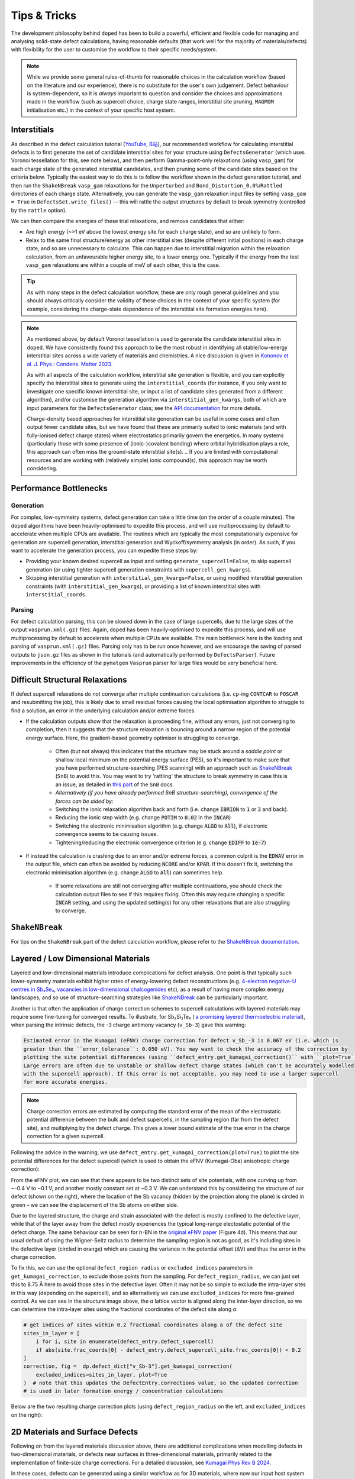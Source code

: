 Tips & Tricks
============================

The development philosophy behind ``doped`` has been to build a powerful, efficient and flexible code
for managing and analysing solid-state defect calculations, having reasonable defaults (that work well for
the majority of materials/defects) with flexibility for the user to customise the workflow to
their specific needs/system.

.. note::
    While we provide some general rules-of-thumb for reasonable choices in the calculation workflow
    (based on the literature and our experience), there is no substitute for the user's own judgement.
    Defect behaviour is system-dependent, so it is `always` important to question and
    consider the choices and approximations made in the workflow (such as supercell choice, charge state
    ranges, interstitial site pruning, ``MAGMOM`` initialisation etc.) in the context of your specific
    host system.

Interstitials
-------------------
As described in the defect calculation tutorial (`YouTube <https://youtu.be/FWz7nm9qoNg>`__,
`B站 <https://www.bilibili.com/list/6073855/?sid=4603908&oid=113988666990435&bvid=BV1V5KVeYEMn>`__),
our recommended workflow for calculating interstitial defects is to first generate the set of candidate
interstitial sites for your structure using ``DefectsGenerator`` (which uses Voronoi tessellation
for this, see note below), and then perform Gamma-point-only relaxations (using ``vasp_gam``) for each
charge state of the generated interstitial candidates, and then pruning some of the candidate sites based
on the criteria below. Typically the easiest way to do this is to follow the workflow shown in the defect
generation tutorial, and then run the ``ShakeNBreak`` ``vasp_gam`` relaxations for the ``Unperturbed`` and
``Bond_Distortion_0.0%``/``Rattled`` directories of each charge state. Alternatively, you can generate the
``vasp_gam`` relaxation input files by setting ``vasp_gam = True`` in ``DefectsSet.write_files()`` -- this
will rattle the output structures by default to break symmetry (controlled by the ``rattle`` option).

We can then compare the energies of these trial relaxations, and remove candidates that either:

- Are high energy (~>1 eV above the lowest energy site for each charge state), and so are unlikely to form.

- Relax to the same final structure/energy as other interstitial sites (despite different initial
  positions) in each charge state, and so are unnecessary to calculate. This can happen due to interstitial
  migration within the relaxation calculation, from an unfavourable higher energy site, to a lower energy
  one. Typically if the energy from the test ``vasp_gam`` relaxations are within a couple of meV of each other,
  this is the case.

.. tip::

    As with many steps in the defect calculation workflow, these are only rough general guidelines and
    you should always critically consider the validity of these choices in the context of your specific
    system (for example, considering the charge-state dependence of the interstitial site formation
    energies here).

.. note::

    As mentioned above, by default Voronoi tessellation is used to generate the candidate interstitial
    sites in ``doped``. We have consistently found this approach to be the most robust in identifying all
    stable/low-energy interstitial sites across a wide variety of materials and chemistries. A nice
    discussion is given in
    `Kononov et al. J. Phys.: Condens. Matter 2023 <https://iopscience.iop.org/article/10.1088/1361-648X/acd3cf>`_.

    As with all aspects of the calculation workflow, interstitial site generation is
    flexible, and you can explicitly specify the interstitial sites to generate using the
    ``interstitial_coords`` (for instance, if you only want to investigate one specific known interstitial
    site, or input a list of candidate sites generated from a different algorithm), and/or customise the
    generation algorithm via ``interstitial_gen_kwargs``, both of which are input parameters for the
    ``DefectsGenerator`` class;
    see the `API documentation <https://doped.readthedocs.io/en/latest/doped.generation.html#doped.generation.DefectsGenerator>`_
    for more details.

    Charge-density based approaches for interstitial site generation can be useful in some cases and often
    output fewer candidate sites, but we have found that these are primarily suited to ionic materials (and
    with fully-ionised defect charge states) where electrostatics primarily govern the energetics. In
    many systems (particularly those with some presence of (ionic-)covalent bonding) where orbital
    hybridisation plays a role, this approach can often miss the ground-state interstitial site(s).
    ..  If you are limited with computational resources and are working with (relatively simple) ionic compound(s), this approach may be worth considering.


Performance Bottlenecks
-----------------------

Generation
^^^^^^^^^^
For complex, low-symmetry systems, defect generation can take a little time (on the order of a couple
minutes). The ``doped`` algorithms have been heavily-optimised to expedite this process, and will use
multiprocessing by default to accelerate when multiple CPUs are available. The routines which are typically
the most computationally expensive for generation are supercell generation, interstitial generation and
Wyckoff/symmetry analysis (in order). As such, if you want to accelerate the generation process, you can
expedite these steps by:

- Providing your known desired supercell as input and setting ``generate_supercell=False``, to skip
  supercell generation (or using tighter supercell generation constraints with ``supercell_gen_kwargs``).
- Skipping interstitial generation with ``interstitial_gen_kwargs=False``, or using modified interstitial
  generation constraints (with ``interstitial_gen_kwargs``), or providing a list of known interstitial
  sites with ``interstitial_coords``.

Parsing
^^^^^^^
For defect calculation parsing, this can be slowed down in the case of large supercells, due to the large
sizes of the output ``vasprun.xml(.gz)`` files. Again, ``doped`` has been heavily-optimised to expedite this
process, and will use multiprocessing by default to accelerate when multiple CPUs are available. The main
bottleneck here is the loading and parsing of ``vasprun.xml(.gz)`` files. Parsing only has to be run once
however, and we encourage the saving of parsed outputs to ``json.gz`` files as shown in the tutorials (and
automatically performed by ``DefectsParser``). Future improvements in the efficiency of the ``pymatgen``
``Vasprun`` parser for large files would be very beneficial here.


Difficult Structural Relaxations
--------------------------------

If defect supercell relaxations do not converge after multiple continuation calculations
(i.e. ``cp``-ing ``CONTCAR`` to ``POSCAR`` and resubmitting the job), this is likely due to small
residual forces causing the local optimisation algorithm to struggle to find a solution, an error in the
underlying calculation and/or extreme forces.

- If the calculation outputs show that the relaxation is proceeding fine, without any errors, just not
  converging to completion, then it suggests that the structure relaxation is bouncing around a narrow
  region of the potential energy surface. Here, the gradient-based geometry optimiser is
  struggling to converge.

    - Often (but not always) this indicates that the structure may be stuck around a `saddle point` or
      shallow local minimum on the potential energy surface (PES), so it's important to make sure
      that you have performed structure-searching (PES scanning) with an approach such as
      `ShakeNBreak <https://shakenbreak.readthedocs.io>`_ (``SnB``) to avoid this. You may want to try
      'rattling' the structure to break symmetry in case this is an issue, as detailed in
      `this part <https://shakenbreak.readthedocs.io/en/latest/Tips.html#bulk-phase-transformations>`_
      of the ``SnB`` docs.

    - `Alternatively (if you have already performed SnB structure-searching), convergence of the forces can be aided by:`
    - Switching the ionic relaxation algorithm back and forth (i.e. change :code:`IBRION` to :code:`1` or
      :code:`3` and back).
    - Reducing the ionic step width (e.g. change :code:`POTIM` to :code:`0.02` in the :code:`INCAR`)
    - Switching the electronic minimisation algorithm (e.g. change :code:`ALGO` to :code:`All`), if
      electronic convergence seems to be causing issues.
    - Tightening/reducing the electronic convergence criterion (e.g. change :code:`EDIFF` to :code:`1e-7`)

- If instead the calculation is crashing due to an error and/or extreme forces, a common culprit is the
  :code:`EDWAV` error in the output file, which can often be avoided by reducing :code:`NCORE` and/or
  :code:`KPAR`. If this doesn't fix it, switching the electronic minimisation algorithm (e.g. change
  :code:`ALGO` to :code:`All`) can sometimes help.

    - If some relaxations are still not converging after multiple continuations, you should check the
      calculation output files to see if this requires fixing. Often this may require changing a
      specific :code:`INCAR` setting, and using the updated setting(s) for any other relaxations that
      are also struggling to converge.

``ShakeNBreak``
-------------------

For tips on the ``ShakeNBreak`` part of the defect calculation workflow, please refer to the
`ShakeNBreak documentation <https://shakenbreak.readthedocs.io>`_.

Layered / Low Dimensional Materials
--------------------------------------
Layered and low-dimensional materials introduce complications for defect analysis. One point is that
typically such lower-symmetry materials exhibit higher rates of energy-lowering defect reconstructions
(e.g. `4-electron negative-U centres in Sb₂Se₃ <https://doi.org/10.1103/PhysRevB.108.134102>`_,
`vacancies in low-dimensional chalcogenides <https://arxiv.org/abs/2401.12127>`_ etc), as a result of
having more complex energy landscapes, and so use of structure-searching strategies like
`ShakeNBreak <https://shakenbreak.readthedocs.io>`__ can be particularly important.

Another is that often the application of charge correction schemes to supercell calculations with layered
materials may require some fine-tuning for converged results. To illustrate, for Sb₂Si₂Te₆ (
`a promising layered thermoelectric material <https://doi.org/10.26434/chemrxiv-2024-hm6vh>`_),
when parsing the intrinsic defects, the -3 charge antimony vacancy (``v_Sb-3``) gave this warning:

.. code-block::

        Estimated error in the Kumagai (eFNV) charge correction for defect v_Sb_-3 is 0.067 eV (i.e. which is
        greater than the ``error_tolerance``: 0.050 eV). You may want to check the accuracy of the correction by
        plotting the site potential differences (using ``defect_entry.get_kumagai_correction()`` with ``plot=True``).
        Large errors are often due to unstable or shallow defect charge states (which can't be accurately modelled
        with the supercell approach). If this error is not acceptable, you may need to use a larger supercell
        for more accurate energies.

.. note::

    Charge correction errors are estimated by computing the standard error of the mean of the electrostatic
    potential difference between the bulk and defect supercells, in the sampling region (far from the
    defect site), and multiplying by the defect charge. This gives a lower bound estimate of the true
    error in the charge correction for a given supercell.

Following the advice in the warning, we use ``defect_entry.get_kumagai_correction(plot=True)`` to plot the
site potential differences for the defect supercell (which is used to obtain the eFNV (Kumagai-Oba)
anisotropic charge correction):

.. image:: Sb2Si2Te6_v_Sb_-3_eFNV_plot.png
    :width: 400px
    :align: left

.. image:: Sb2Si2Te6_v_Sb_-3_VESTA.png
    :width: 240px
    :align: right

From the eFNV plot, we can see that there appears to be two distinct sets of site potentials, with one
curving up from ~-0.4 V to ~0.1 V, and another mostly constant set at ~0.3 V. We can understand this by
considering the structure of our defect (shown on the right), where the location of the Sb vacancy (hidden
by the projection along the plane) is circled in green – we can see the displacement of the Sb atoms on
either side.

Due to the layered structure, the charge and strain associated with the defect is mostly confined to the
defective layer, while that of the layer away from the defect mostly experiences the typical long-range
electostatic potential of the defect charge. The same behaviour can be seen for `h`-BN in the
`original eFNV paper <https://doi.org/10.1103/PhysRevB.89.195205>`_ (Figure 4d).
This means that our usual default of using the
Wigner-Seitz radius to determine the sampling region is not as good, as it's including sites in the
defective layer (circled in orange) which are causing the variance in the potential offset (ΔV) and thus
the error in the charge correction.

To fix this, we can use the optional ``defect_region_radius`` or ``excluded_indices`` parameters in
``get_kumagai_correction``, to exclude those points from the sampling. For ``defect_region_radius``, we
can just set this to 8.75 Å here to avoid those sites in the defective layer. Often it may not be so simple
to exclude the intra-layer sites in this way (depending on the supercell), and so alternatively we can use
``excluded_indices`` for more fine-grained control. As we can see in the structure image above, the `a`
lattice vector is aligned along the inter-layer direction, so we can determine the intra-layer sites using
the fractional coordinates of the defect site along `a`:

.. code-block:: python

    # get indices of sites within 0.2 fractional coordinates along a of the defect site
    sites_in_layer = [
        i for i, site in enumerate(defect_entry.defect_supercell)
        if abs(site.frac_coords[0] - defect_entry.defect_supercell_site.frac_coords[0]) < 0.2
    ]
    correction, fig =  dp.defect_dict["v_Sb-3"].get_kumagai_correction(
        excluded_indices=sites_in_layer, plot=True
    )  # note that this updates the DefectEntry.corrections value, so the updated correction
    # is used in later formation energy / concentration calculations

Below are the two resulting charge correction plots (using ``defect_region_radius`` on the left, and
``excluded_indices`` on the right):

.. image:: Sb2Si2Te6_v_Sb_-3_eFNV_plot_region_radius.png
    :height: 320px
    :align: left

.. image:: Sb2Si2Te6_v_Sb_-3_eFNV_plot_no_intralayer.png
    :height: 320px
    :align: right


2D Materials and Surface Defects
--------------------------------
Following on from the layered materials discussion above, there are additional complications when modelling
defects in two-dimensional materials, or defects near surfaces in three-dimensional materials, primarily
related to the implementation of finite-size charge corrections. For a detailed discussion, see
`Kumagai Phys Rev B 2024 <https://doi.org/10.1103/PhysRevB.109.054106>`__.

In these cases, defects can be generated using a similar workflow as for 3D materials, where now our input
host system to ``DefectsGenerator`` should be a slab structure with a converged vacuum size. ``doped`` will
automatically generate all symmetry-inequivalent defects in this slab, and relevant properties such as
distance to surface can be readily calculated through the site information and ``pymatgen`` ``Structure``\s
stored with the ``doped`` ``DefectEntry`` / ``Defect`` objects.
The calculation inputs can then be generated as before, along with ``ShakeNBreak`` distortions
(recommended), and then parsed with ``doped``'s ``DefectsParser`` class similar to 3D materials.

For charge corrections however, it is recommended to use the advanced finite-size corrections adapted for
2D materials (to correctly model the distance-dependent dielectric profile in vacuum). Possible approaches
include that of `Noh et al. <https://journals.aps.org/prb/abstract/10.1103/PhysRevB.89.205417>`__
and `Komsa et al. <https://journals.aps.org/prx/abstract/10.1103/PhysRevX.4.031044>`__ ("NK" method),
now implemented in `pydefect_2d <https://github.com/kumagai-group/pydefect_2d>`__; the approach of
`Freysoldt and Neugebauer <https://journals.aps.org/prb/abstract/10.1103/PhysRevB.97.205425>`__,
implemented in
`sxdefectalign2d <https://sxrepo.mpie.de/attachments/download/57/sxdefectalign2d-manual.pdf>`__; or the
self-consistent potential correction (SCPC) method introduced by
`da Silva et al. <https://journals.aps.org/prl/abstract/10.1103/PhysRevLett.126.076401>`__ with
implementation details `here <https://github.com/aradi/SCPC-Method>`__.

Thus it is recommended to set ``skip_corrections = False`` when parsing defects in 2D materials / surface
defects with ``DefectsParser`` (to avoid automatic application of 3D charge corrections), and then update
the ``DefectEntry`` charge corrections with the externally-calculated 2D values, before continuing your
analyses. For example, the ``DefectEntry`` charge corrections can be updated like this:

.. code-block:: python

    # updated charge corrections using an appropriate 2D materials scheme
    new_corrections = {  # format: {entry_name: correction in eV}
        "v_Cd_-1": +0.2,
        "v_Cd_-2": +0.4,
        "Te_Cd_+1": -0.2,
    }  # note that these corrections are added to the un-corrected formation energies, to give the final values

    for entry_name, entry in defect_thermo.defect_entries.items():
        if entry_name in new_corrections:
            for corr_key in list(entry.corrections.keys()):  # this inner loop is not required if ``skip_corrections`` was set to ``True``
                if "charge_correction" in corr_key:
                    print(f"Removing {corr_key} for {entry_name}: {entry.corrections.pop(corr_key):+.2f} eV")

            entry.corrections.update({"2D Correction": new_corrections[entry_name]})
            print(f"New correction for {entry_name}: {new_corrections[entry_name]:+.2f} eV")

        else:
            print(f"No corrections to add for {entry_name}")



Eigenvalue / Electronic Structure Analysis
------------------------------------------
In ``doped``, we can use the ``DefectEntry.get_eigenvalue_analysis()`` method to analyse the orbital
character and localisation of single-particle eigenstates from the underlying electronic structure
calculations. For this, we employ the methodology of
`Kumagai et al. <https://doi.org/10.1103/PhysRevMaterials.5.123803>`_ (through an interface with
``pydefect``), which allows in-depth analysis of localised/deep in-gap defect states and their effects on
the band edges, as well as the automated identification of shallow / perturbed host states (PHS) – see
the following section for an example of this analysis. The
`easyunfold <https://smtg-bham.github.io/easyunfold/>`__ package for band structure unfolding can also be
quite useful for extending this electronic structure analysis.

The optional argument ``parse_projected_eigen`` in ``DefectsParser`` (``True`` by default) controls whether
to load the projected eigenvalues & orbitals, which then allows ``DefectEntry.get_eigenvalue_analysis()``
to be called – returning information about the nature of the band edge and in-gap states, allowing defect
states (and whether they are deep or shallow/PHS) to be automatically identified and characterised.
Furthermore, a plot of the single-particle electronic eigenvalues is returned (if ``plot = True``;
default). Note that for VASP to output the necessary data for this analysis, your ``INCAR`` file needs to
include ``LORBIT > 10`` (to obtain the projected orbitals).

In the examples below (both of which are shown in the
`advanced analysis tutorial <https://doped.readthedocs.io/en/latest/advanced_analysis_tutorial.html#eigenvalue-electronic-structure-analysis>`__),
we plot the single particle levels for the
`cadmium vacancy in CdTe <https://pubs.acs.org/doi/10.1021/acsenergylett.1c00380>`__ (`V`\ :sub:`Cd`) in each of
its charge states (0, -1 and -2); calculated with spin-orbit coupling (SOC) and a 2x2x2 `k`-point mesh:

.. image:: V_Cd_Eigenvalue_Plots.png
    :align: center

Here we can see that these plots nicely match the schematic depiction from
`this paper on vacancies in CdTe <https://pubs.acs.org/doi/10.1021/acsenergylett.1c00380>`__, where we
have no in-gap states for the fully-ionised `V`\ :sub:`Cd`\ :sup:`-2` as expected, an in-gap hole polaron state for
`V`\ :sub:`Cd`\ :sup:`-1`, and an anti-bonding dimer state for `V`\ :sub:`Cd`\ :sup:`0` just above the CBM.


Perturbed Host States (Shallow Defects)
^^^^^^^^^^^^^^^^^^^^^^^^^^^^^^^^^^^^^^^

One of the most common reasons for performing this electronic structure analysis is to identify and
analyse shallow defect states.
Certain point defects form shallow (hydrogen-like) donor or acceptor states, known as perturbed host
states (PHS). These states typically have wavefunctions distributed over many unit cells in real space,
requiring exceptionally large supercells or dense reciprocal space sampling to properly capture their
physics (see `this review <https://journals.aps.org/rmp/abstract/10.1103/RevModPhys.50.797>`_).
This weak attraction of the electron/hole to the defect site corresponds to a relatively small
donor/acceptor binding energy (i.e. energetic separation of the corresponding charge transition level to
the nearby band edge), which is typically <100 meV.

Current supercell correction schemes can not accurately account for finite-size errors obtained when
calculating the energies of PHS (shallow defect states) in moderate supercells, so it is recommended to
denote such shallow defects as PHS and conclude only `qualitatively` that their transition level is
located near the corresponding band edge. An example of this is given in
`Kikuchi et al. Chem. Mater. 2020 <https://doi.org/10.1021/acs.chemmater.1c00075>`_.

.. tip::

    Typically, the shallow defect binding energy can be reasonably well estimated using the hydrogenic
    model, similar to the
    `Wannier-Mott <https://en.wikipedia.org/wiki/Exciton#Wannier%E2%80%93Mott_exciton>`__ exciton model,
    which predicts a binding energy given by:

    .. math::

       E_b = \text{13.6 eV} \times \frac{\bar{m}}{\epsilon^2}

    where :math:`\bar{m}` is the harmonic mean (i.e. conductivity) effective mass of the relevant
    charge-carrier (electron/hole), :math:`\epsilon` is the total dielectric constant
    (:math:`\epsilon = \epsilon_{\text{ionic}} + \epsilon_{\infty}`) and 13.6 eV is the Rydberg constant
    (i.e. binding energy of an electron in a hydrogen atom).

As discussed in the section above, we employ the methodology of
`Kumagai et al. <https://doi.org/10.1103/PhysRevMaterials.5.123803>`_ to analyse the orbital character and
localisation of single-particle eigenstates from the underlying electronic structure calculations, which
allows the automated identification of shallow states.

In the example below, the neutral copper vacancy in `Cu₂SiSe₃ <https://doi.org/10.1039/D3TA02429F>`_ was
determined to be a PHS. This was additionally confirmed by performing calculations in larger
supercells and plotting the charge density. Important terms include:

1. ``P-ratio``: The ratio of the summed projected orbital contributions of the defect & neighbouring sites to the total sum of orbital contributions from all atoms to that electronic state. A value close to 1 indicates a localised state.
2. ``Occupation``: Occupation of the electronic state / orbital.
3. ``vbm has acceptor phs``/``cbm has donor phs``: Whether a PHS has been automatically identified. Depends on how VBM-like/CBM-like the defect states are and the occupancy of the state. ``(X vs. 0.2)`` refers to the hole/electron occupancy at the band edge vs the default threshold of 0.2 for flagging as a PHS (but you should use your own judgement of course).
4. ``Localized Orbital(s)``: Information about localised defect states, if present.

Additionally, ``Index`` refers to the band/eigenvalue index in the DFT calculation, ``Energy`` is its
eigenvalue energy at the given ``K-point coords``, ``Orbitals`` lists the projected orbital contributions
to that state, and ``OrbDiff`` is the normalised difference in projected orbital contributions to the
VBM/CBM states between the bulk and defect supercells.

.. code-block:: python

    bulk = "Cu2SiSe3/bulk/vasp_std"
    defect = "Cu2SiSe3/v_Cu_0/vasp_std/"
    dielectric = [[8.73, 0, -0.48],[0., 7.78, 0],[-0.48, 0, 10.11]]

    defect_entry = DefectParser.from_paths(defect, bulk, dielectric).defect_entry
    bes, fig = defect_entry.get_eigenvalue_analysis()
    print(bes)  # print information about the defect state

.. code-block::

     -- band-edge states info
    Spin-up
         Index  Energy  P-ratio  Occupation  OrbDiff  Orbitals                            K-point coords
    VBM  347    3.539   0.05     1.00        0.01     Cu-d: 0.35, Se-p: 0.36              ( 0.000,  0.000,  0.000)
    CBM  348    5.139   0.03     0.00        0.03     Se-s: 0.20, Se-p: 0.11, Si-s: 0.13  ( 0.000,  0.000,  0.000)
    vbm has acceptor phs: False (0.000 vs. 0.2)
    cbm has donor phs: False (0.000 vs. 0.2)
    ---
    Localized Orbital(s)
    Index  Energy  P-ratio  Occupation  Orbitals

    Spin-down
         Index  Energy  P-ratio  Occupation  OrbDiff  Orbitals                            K-point coords
    VBM  347    3.677   0.06     0.00        0.01     Cu-d: 0.34, Se-p: 0.35              ( 0.000,  0.000,  0.000)
    CBM  348    5.142   0.04     0.00        0.03     Se-s: 0.20, Se-p: 0.11, Si-s: 0.13  ( 0.000,  0.000,  0.000)
    vbm has acceptor phs: True (1.000 vs. 0.2)
    cbm has donor phs: False (0.000 vs. 0.2)
    ---
    Localized Orbital(s)
    Index  Energy  P-ratio  Occupation  Orbitals

The plot of the single particle levels is shown below (left), and an example of how you might chose to represent the
PHS on the transition level diagram with a clear circle is shown on the right.

.. image:: Cu2SiSe3_v_Cu_0_eigenvalue_plot.png
    :width: 325px
    :align: left
.. image:: Cu2SiSe3_TLD.png
    :width: 320px
    :align: left

.. note::

    The classification of electronic states as band edges or localized orbitals is based on the similarity
    of orbital projections and eigenvalues between the defect and bulk cell calculations (see
    docstrings/python API for ``get_eigenvalue_analysis``). You may want to adjust the default values of
    the ``similar_orb/energy_criterion`` keyword arguments, as the defaults may not be appropriate in all
    cases. In particular, the P-ratio values can give useful insight, revealing the level of
    (de)localisation of the states.
    It is recommended to additionally manually check the real-space charge density (i.e. ``PARCHG``) of
    the defect state when possible, to confirm the identification of a PHS.

.. note::

   As mentioned above, the eigenvalue analysis functions use code from ``pydefect``, so please cite the
   ``pydefect`` paper if using these analyses in your work:

   "Insights into oxygen vacancies from high-throughput first-principles calculations"
   Yu Kumagai, Naoki Tsunoda, Akira Takahashi, and Fumiyasu Oba
   Phys. Rev. Materials 5, 123803 (2021) -- 10.1103/PhysRevMaterials.5.123803

In ``doped``, this eigenvalue analysis is performed automatically, and shallow/unstable defect charge
states can be omitted from plotting and analysis using the ``unstable_entries`` argument and/or
``DefectThermodynamics.prune_to_stable_entries()`` method. By default, parsed defect entries which are
detected to be shallow ('perturbed host') states and unstable for Fermi levels in the band gap are omitted
from plotting for clarity & accuracy.

Density of States (DOS) Calculations
------------------------------------
As discussed in the
`thermodynamics & doping tutorial <https://doped.readthedocs.io/en/latest/thermodynamics_tutorial.html#doping-calculations>`__,
the electronic density of states (DOS) of the bulk material (provided as ``bulk_dos``) is required to
determine carrier concentrations and thus (quasi-)equilibrium Fermi levels and defect concentrations under
various conditions, along with the defect formation energies and other inputs.

The bulk DOS (``bulk_dos``) calculation should be a static calculation with the `primitive` unit cell, using:

- Dense `k`-point sampling and energy grid spacing (``KPOINTS`` and ``NEDOS`` respectively with ``VASP``)
  to give a converged DOS spectrum (see e.g.
  `vaspup2.0 <https://github.com/kavanase/vaspup2.0?tab=readme-ov-file#density-of-states-and-absorption-spectrum-convergence>`__)
  and an accurate band gap.
- Ideally tetrahedron smearing (``ISMEAR = -5`` in ``VASP``) for improved DOS convergence with respect to
  `k`-points.
- Consistent DFT functional settings as used for the final bulk/defect supercell calculations (e.g. ``LHFCALC``,
  ``AEXX``, ``LSORBIT`` etc).
- The same host crystal structure used to generate the bulk/defect supercells, and same pseudopotentials
  (``POTCAR``\s in ``VASP``) used for the supercell calculations.


If there is a significant mismatch between the VBM eigenvalue or band gap of the bulk DOS (``bulk_dos``)
and bulk/defect supercell calculations (stored as ``DefectThermodynamics.vbm/gap``), this can lead to
inaccuracies in the thermodynamics & concentration analyses. If ``doped`` detects this to be the case, it
will throw a warning like:
``The band gap / VBM eigenvalue of the bulk DOS calculation (... eV) differs by >0.05 eV from `DefectThermodynamics.vbm/gap`...``.

This can arise for a number of reasons:

- Differences in DFT functional choices, pseudopotentials (``POTCAR``\s in ``VASP``) or bulk crystal
  structure/volume.

    - This can cause severe errors and should be rectified so that the DOS and supercell
      calculation settings are made consistent as discussed above.

- Effects of smearing schemes (e.g. ``ISMEAR`` in ``VASP``), such that the band edges are not
  accurately determined in the bulk DOS calculation.

    - If possible, use tetrahedron smearing (``ISMEAR = -5``) for improved DOS convergence with respect to
      `k`-points as discussed above. If this is not possible, but dense `k`-point sampling and energy grid
      spacing is being used, then this should not significantly impact accuracies and the warning can be
      ignored (set ``skip_dos_check = True`` to silence the warning).

- Significant differences in `k`-point sampling between the bulk DOS and supercell calculations, such that
  the same band edges are not captured in both calculations. This can happen in cases where band edges
  occur at `k`-points which are not high-symmetry and/or are outside of the `k`-point grid of the supercell
  calculations.

    - Assuming the `k`-point sampling of the DOS calculation is sufficiently dense, then the issue is just
      that the VBM eigenvalue and band gap of the bulk supercell calculation is not accurate. This can be
      rectified by using the ``bulk_band_gap_vr`` option during defect parsing (see
      `DefectsParser docstring <https://doped.readthedocs.io/en/latest/doped.analysis.html#doped.analysis.DefectsParser>`__)
      to set the bulk band gap and VBM eigenvalue to the correct values.
    - In this case, the absolute values of predictions should not be affected as the eigenvalue references
      in the calculations are consistent, just the reported Fermi levels will be referenced to
      ``DefectThermodynamics.vbm`` which may not be the exact VBM position here.

- Small numerical inaccuracies in determining the VBM eigenvalue or band gap directly from the DOS
  spectrum.

    - Determining the VBM eigenvalue or band gap directly from a DOS spectrum is not entirely
      straightforward, due to effects of smearing, noise, finite sampling etc. If all other possible issues
      above have been ruled out and the detected mismatch is relatively small, then this may be the case
      and can be ignored (set ``skip_dos_check = True`` to silence the warning) --- accuracies should not
      be significantly affected.

.. note::
    The Fermi level will be always referenced to ``DefectThermodynamics.vbm``.


Magnetization
-----------------
Proper accounting of magnetization and spin multiplicity is important for accurate defect calculations and
analysis. For defect species with odd numbers of electrons (and thus being open-shell), they will adopt
non-zero integer spin states, while defect species with even numbers of electrons can be either
closed-shell (spin-paired) or open-shell (spin-active), depending on the defect species and its electronic
structure. As such, defect calculations should typically be performed with spin polarisation allowed in all
cases (i.e. with ``ISPIN = 2`` or ``LSORBIT = True`` (for SOC) in VASP).

.. tip::

    If we have (nearly) converged the geometry relaxation for an even-electron defect species and there is
    no non-zero magnetic moments on any site (given by the ``magnetization`` output in the ``OUTCAR`` file)
    – and so adopting a closed-shell electronic structure, then we can set ``ISPIN = 1`` (turning off
    spin polarisation) for subsequent calculations to reduce the computational cost.

    The ``snb-mag --verbose`` CLI command from ``ShakeNBreak`` can be used to automatically check the
    magnetization of a VASP defect calculation in this way (and is automatically used by ``snb-run`` to
    set ``ISPIN = 1`` for continued ``ShakeNBreak`` relaxations of any closed-shell defect calculations,
    if it is being used to manage the structure-searching calculations).

    .. code-block::

        ❯ snb-mag -h
        Usage: snb-mag [OPTIONS]

          Checks if the magnetization (spin polarisation) values of all atoms in the
          VASP calculation are below a certain threshold, by pulling this data from
          the OUTCAR. Returns a shell exit status of 0 if magnetization is below the
          threshold and 1 if above.

        Options:
          -o, --outcar FILE      Path to OUTCAR(.gz) file
          -t, --threshold FLOAT  Atoms with absolute magnetization below this value
                                 are considered un-magnetised / non-spin-polarised.
                                 The threshold for total magnetization is 10x this
                                 value.  [default: 0.01]
          -v, --verbose          Print information about the magnetization of the
                                 system.
          -h, --help             Show this message and exit.


In most cases and particularly for `s`/`p` orbital systems, odd electron defects will adopt a doublet spin
state (`S` = 1/2, one unpaired electron), while even electron defects will tend to adopt a closed-shell
singlet spin state (`S` = 0, no unpaired electrons), as a consequence of the Aufbau principle and Hund's
rule. For input file generation in ``VASP``, ``NUPDOWN`` is used in the ``INCAR`` to enforce the total
magnetization (number of unpaired electron spins), which by default is set to ``0`` for even-electron
and ``1`` for odd-electron defect species in ``doped``.

However, this is not always the case and often we can have open-shell triplet states for
even-electron defects (with `S` = 1, two unpaired electrons) or quartet states for odd-electron defects
(with `S` = 3/2, three unpaired electrons). Such cases are most common when the defect species adopts a
bipolaron/multi-polaron state (e.g. for `V`\ :sub:`Cd`\ :sup:`0*` in
`CdTe <https://pubs.acs.org/doi/10.1021/acsenergylett.1c00380>`__), a molecular dimer-like state (such as
O\ :sub:`2` species in oxides or
`carbon pairs in silicon <https://www.nature.com/articles/s41467-023-36090-2>`__), defects involving
multiple localised `d`/`f` electrons, or orbital-degenerate/correlated defects where Hund's rule implies
open-shell solutions (such as the highly-studied
`NV centre in diamond <https://journals.aps.org/prb/abstract/10.1103/PhysRevB.104.235301>`__
or `transition metal impurities in silicon <https://journals.aps.org/prmaterials/abstract/10.1103/PhysRevMaterials.6.L053201>`__).
If you encounter defect states like these and/or suspect that alternative spin configurations may be
possible, you should test the different possibilities by setting ``NUPDOWN`` (and possibly ``MAGMOM``,
discussed below) accordingly – ideally performing the full structure-searching calculations for these
species with these settings, as the potential energy surface can differ significantly under different spin
states.

.. note::

    In general, it is best to explicitly specify the system spin state (i.e. with ``NUPDOWN``) in DFT
    calculations, rather than leaving this as a free parameter, as not enforcing this constraint can often
    lead to erroneous and unphysical results in the form of partial orbital occupation and spins. This
    can occur because the DFT self-interaction error initially favours delocalisation of the unpaired
    electron density, and converges to this unphysical result.

As well as setting the total spin state of our supercell with ``NUPDOWN``, another parameter that can be
important in certain cases is the individual site magnetic moments, which can be initialised with the
``MAGMOM`` tag in the ``INCAR`` (see the `VASPwiki page <https://www.vasp.at/wiki/index.php/MAGMOM>`__).
This tag is not set by default in ``doped``, using the ``VASP`` default initialisation of
``MAGMOM = NIONS*1``.
This tag is particularly important for magnetic materials (as discussed in the
`Magnetism <https://shakenbreak.readthedocs.io/en/latest/Tips.html#magnetism>`__ section of the
``ShakeNBreak`` tips page), and can be useful if trying to favour a specific polaron/spin configuration
(as briefly discussed at `this point <https://youtu.be/FWz7nm9qoNg?si=sOnJQ5b0tZ5WwNO-&t=6914>`__ in the
YouTube defects tutorial). This tag can be set using the ``user_incar_settings`` parameter in the
``doped.vasp`` classes, for which the python API helps streamline this process when setting ``MAGMOM``
for multiple defects.

.. note::

    For magnetic competing phases, the spin configuration should also be appropriately set. ``doped`` will
    automatically set ``ISPIN=2`` (allowing spin polarisation) and ``NUPDOWN`` according to the
    magnetization output from the ``Materials Project`` calculation of the competing phase, but ``MAGMOM``
    (and possibly ``ISPIN``/``NUPDOWN``) may also need to be set to induce a specific spin configuration in
    certain cases.

When parsing defect calculations, ``doped`` will automatically extract the total magnetization from the
``VASP`` output files, in order to determine the spin multiplicity. This value is stored in
``DefectEntry.degeneracy_factors["spin degeneracy"]`` (and printed in
``DefectThermodynamics.get_symmetries_and_degeneracies()``) and used in thermodynamic analyses. See the
`spin_degeneracy_from_vasprun <https://doped.readthedocs.io/en/latest/doped.utils.html#doped.utils.parsing.spin_degeneracy_from_vasprun>`__
API docs for details.

Symmetry Precision (``symprec``)
--------------------------------
When computing the symmetries of structures, a threshold parameter has to be set in order to distinguish
structural/positional noise from distinct site differences. In ``doped`` as in ``spglib`` (and
``pymatgen``), this can be controlled with the ``symprec`` parameter (which can be set in
``DefectsParser``, ``DefectParser``, all ``DefectThermodynamics`` symmetry/concentration functions,
``get_orientational_degeneracy()``, ``point_symmetry_from_defect_entry()`` and others).

By default, ``doped`` uses a value of ``symprec = 0.01`` for unrelaxed/bulk structures (matching the
``pymatgen`` default), and a larger ``symprec = 0.1`` for determining the point symmetries (and thus
orientational degeneracies) of relaxed defect structures to account for residual structural noise.
This ``symprec`` value of ``0.1`` also matches that used by the ``Materials Project``.
You may want to adjust ``symprec`` for your system (e.g. if there are very slight octahedral distortions
etc.).

.. tip::

    Note that you can directly use the ``point_symmetry_from_structure`` function from
    ``doped.utils.symmetry`` (see the
    `docstring <https://doped.readthedocs.io/en/latest/doped.utils.html#doped.utils.symmetry.point_symmetry_from_structure>`__
    in the python API docs) to obtain the relaxed or unrelaxed (bulk site) point symmetries of a given
    defect supercell, directly from just the relaxed structures, regardless of whether these defects were
    generated/parsed with ``doped``.

.. note::

    Wyckoff letters for lattice sites can depend on the ordering of elements in the conventional standard
    structure, for which doped uses the ``spglib`` convention (e.g. in the ``DefectsGenerator`` info
    output).


Serialization & Data Provenance (``JSON``/``csv``)
--------------------------------------------------
To aid calculation reproducibility, data provenance and easy sharing/comparison of pre- and post-processing
stages of the defect workflow, ``doped`` objects have been made fully serializable, meaning they can be
easily saved and (re-)loaded from compact, lightweight ``.json`` files. As demonstrated at
various stages in the tutorials, this can be achieved using the ``dumpfn``/``loadfn`` functions from
``monty.serialization``, or with the ``to_json``/``from_json`` methods provided for ``Defect``,
``DefectEntry``, ``DefectsGenerator`` and ``DefectThermodynamics`` objects:

.. code-block:: python

    # save a DefectThermodynamics object to a JSON file
    defect_thermo.to_json("MgO_DefectThermodynamics.json.gz")

    # then later in a different python session or notebook, we can reload the
    # DefectThermodynamics object from the JSON file, containing all the associated info
    from doped.thermodynamics import DefectThermodynamics
    defect_thermodynamics = DefectThermodynamics.from_json("MgO_DefectThermodynamics.json.gz")

    # alternatively, we can directly use the monty dumpfn/loadfn functions
    # directly on any doped object, e.g. with our ``DefectsSet`` object
    # containing all the info on the generated VASP input files:
    from monty.serialization import dumpfn, loadfn
    dumpfn(obj=defects_set, fn="MgO_DefectsSet.json.gz")

    # and again later reload the object from the JSON file
    defects_set = loadfn("MgO_DefectsSet.json.gz")

.. note::

        While these JSON files tend to have relatively small file sizes anyway, we can further reduce their
        size by saving to / loading from ``gzip`` or ``bz2`` compressed JSON files, by specifying
        ``.json.gz``/``.json.z``/``.json.bz2`` as the file extension in the serialization functions.

In the typical defect calculation workflow with ``doped`` (exemplified in the tutorials), the following
``JSON`` files are automatically written to file:

- The ``DefectsGenerator`` object or ``defect_entries`` dictionary that is input to ``DefectsSet``, when
  writing ``VASP`` input files with ``DefectsSet.write_files(output_path=".")`` – written to
  ``output_path``. Additionally, for each calculation directory generated, the corresponding
  ``DefectEntry`` object is written to a ``{DefectEntry.name}.json`` file in the directory so that all
  information on the generated defect structure, charge state etc. is preserved in the calculation
  directory.
- The parsed defect entries dict (``DefectsParser.defect_dict``) when defect calculations are parsed with
  ``DefectsParser(output_path=".")`` – written to ``output_path``. The JSON filename can be set with e.g.
  ``DefectsParser(json_filename="custom_name.json")``, but the default is
  ``{Host Chemical Formula}_defect_dict.json``.

- Additionally, if following the recommended structure-searching approach with ``ShakeNBreak`` as shown in
  the tutorials, ``distortion_metadata.json`` files will be written to the top directory (``output_path``,
  containing distortion information about all defects) and to each defect directory (containing just the
  distortion information for that defect) when running ``Dist.write_vasp_files(output_path=".")``.

In most cases it is also recommended to save the ``DefectThermodynamics`` object to file once generated
(using ``DefectThermodynamics.to_json()``), to avoid having to re-parse at any later stage, however this
is not done automatically.

``DataFrame`` Outputs
^^^^^^^^^^^^^^^^^^^^^
Many analysis methods in ``doped`` return ``pandas`` ``DataFrame`` objects as the result, such as the
``get_symmetries_and_degeneracies()``, ``get_formation_energies()``, ``get_equilibrium_concentrations()``,
``get_fermi_level_and_concentrations``, ``get_dopability_limits()``, ``get_doping_windows()`` and
``get_transition_levels()`` methods for ``DefectThermodynamics`` objects, and the ``formation_energy_df``
attribute and ``calculate_chempots()`` method for ``CompetingPhasesAnalyzer``. As mentioned in the
tutorials, these ``DataFrame`` objects can be output to ``csv`` (or ``json``, ``xlsx`` etc., see the
``pandas`` API docs `here <https://pandas.pydata.org/docs/reference/api/pandas.DataFrame.html>`__) using
the ``to_csv``/``to_json`` methods:

.. code-block:: python

    # save the formation energies DataFrame to a csv file
    defect_thermo.get_formation_energies().to_csv("MgO_formation_energies.csv")

These ``csv`` files can easily be used as data tables when writing up results, by directly importing to
Microsoft Word or converting to LaTeX format using `Tables Generator <https://www.tablesgenerator.com>`__.
``CompetingPhasesAnalyzer`` can also be reinitialised from a saved ``csv`` formation energies file with the
``from_csv()`` method.

.. note::

    Have any tips for users from using ``doped``? Please share it with the developers and we'll add them here!
